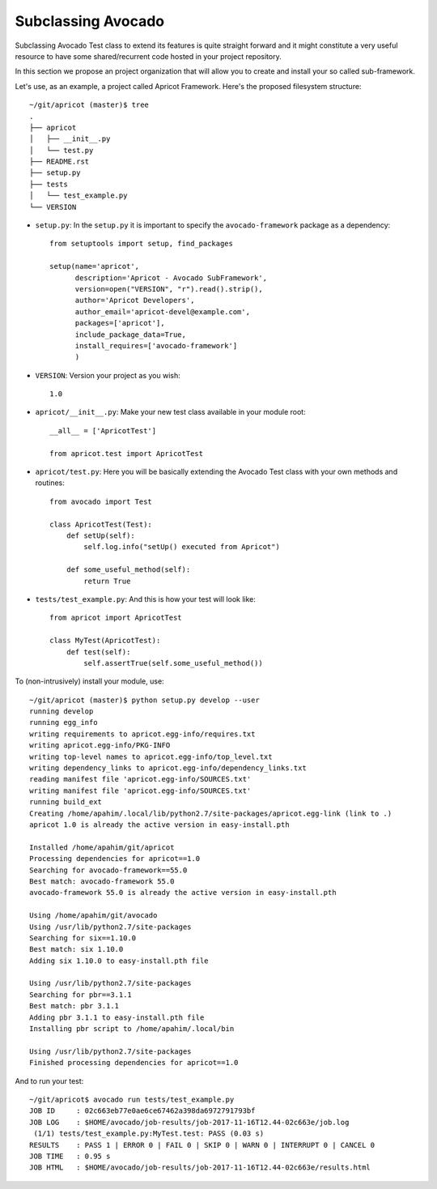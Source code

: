 Subclassing Avocado
===================

Subclassing Avocado Test class to extend its features is quite straight forward
and it might constitute a very useful resource to have some shared/recurrent
code hosted in your project repository.

In this section we propose an project organization that will allow you to
create and install your so called sub-framework.

Let's use, as an example, a project called Apricot Framework. Here's the
proposed filesystem structure::

    ~/git/apricot (master)$ tree
    .
    ├── apricot
    │   ├── __init__.py
    │   └── test.py
    ├── README.rst
    ├── setup.py
    ├── tests
    │   └── test_example.py
    └── VERSION

- ``setup.py``: In the ``setup.py`` it is important to specify the
  ``avocado-framework`` package as a dependency::

    from setuptools import setup, find_packages

    setup(name='apricot',
          description='Apricot - Avocado SubFramework',
          version=open("VERSION", "r").read().strip(),
          author='Apricot Developers',
          author_email='apricot-devel@example.com',
          packages=['apricot'],
          include_package_data=True,
          install_requires=['avocado-framework']
          )


- ``VERSION``: Version your project as you wish::

    1.0

- ``apricot/__init__.py``: Make your new test class available in your module
  root::

    __all__ = ['ApricotTest']

    from apricot.test import ApricotTest


- ``apricot/test.py``: Here you will be basically extending the Avocado Test
  class with your own methods and routines::

    from avocado import Test

    class ApricotTest(Test):
        def setUp(self):
            self.log.info("setUp() executed from Apricot")

        def some_useful_method(self):
            return True



- ``tests/test_example.py``: And this is how your test will look like::

    from apricot import ApricotTest

    class MyTest(ApricotTest):
        def test(self):
            self.assertTrue(self.some_useful_method())



To (non-intrusively) install your module, use::

    ~/git/apricot (master)$ python setup.py develop --user
    running develop
    running egg_info
    writing requirements to apricot.egg-info/requires.txt
    writing apricot.egg-info/PKG-INFO
    writing top-level names to apricot.egg-info/top_level.txt
    writing dependency_links to apricot.egg-info/dependency_links.txt
    reading manifest file 'apricot.egg-info/SOURCES.txt'
    writing manifest file 'apricot.egg-info/SOURCES.txt'
    running build_ext
    Creating /home/apahim/.local/lib/python2.7/site-packages/apricot.egg-link (link to .)
    apricot 1.0 is already the active version in easy-install.pth

    Installed /home/apahim/git/apricot
    Processing dependencies for apricot==1.0
    Searching for avocado-framework==55.0
    Best match: avocado-framework 55.0
    avocado-framework 55.0 is already the active version in easy-install.pth

    Using /home/apahim/git/avocado
    Using /usr/lib/python2.7/site-packages
    Searching for six==1.10.0
    Best match: six 1.10.0
    Adding six 1.10.0 to easy-install.pth file

    Using /usr/lib/python2.7/site-packages
    Searching for pbr==3.1.1
    Best match: pbr 3.1.1
    Adding pbr 3.1.1 to easy-install.pth file
    Installing pbr script to /home/apahim/.local/bin

    Using /usr/lib/python2.7/site-packages
    Finished processing dependencies for apricot==1.0

And to run your test::

    ~/git/apricot$ avocado run tests/test_example.py
    JOB ID     : 02c663eb77e0ae6ce67462a398da6972791793bf
    JOB LOG    : $HOME/avocado/job-results/job-2017-11-16T12.44-02c663e/job.log
     (1/1) tests/test_example.py:MyTest.test: PASS (0.03 s)
    RESULTS    : PASS 1 | ERROR 0 | FAIL 0 | SKIP 0 | WARN 0 | INTERRUPT 0 | CANCEL 0
    JOB TIME   : 0.95 s
    JOB HTML   : $HOME/avocado/job-results/job-2017-11-16T12.44-02c663e/results.html
